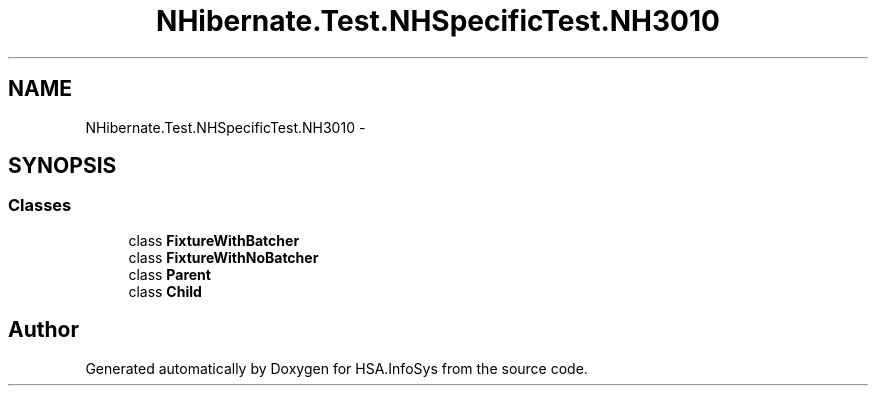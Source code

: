 .TH "NHibernate.Test.NHSpecificTest.NH3010" 3 "Fri Jul 5 2013" "Version 1.0" "HSA.InfoSys" \" -*- nroff -*-
.ad l
.nh
.SH NAME
NHibernate.Test.NHSpecificTest.NH3010 \- 
.SH SYNOPSIS
.br
.PP
.SS "Classes"

.in +1c
.ti -1c
.RI "class \fBFixtureWithBatcher\fP"
.br
.ti -1c
.RI "class \fBFixtureWithNoBatcher\fP"
.br
.ti -1c
.RI "class \fBParent\fP"
.br
.ti -1c
.RI "class \fBChild\fP"
.br
.in -1c
.SH "Author"
.PP 
Generated automatically by Doxygen for HSA\&.InfoSys from the source code\&.
